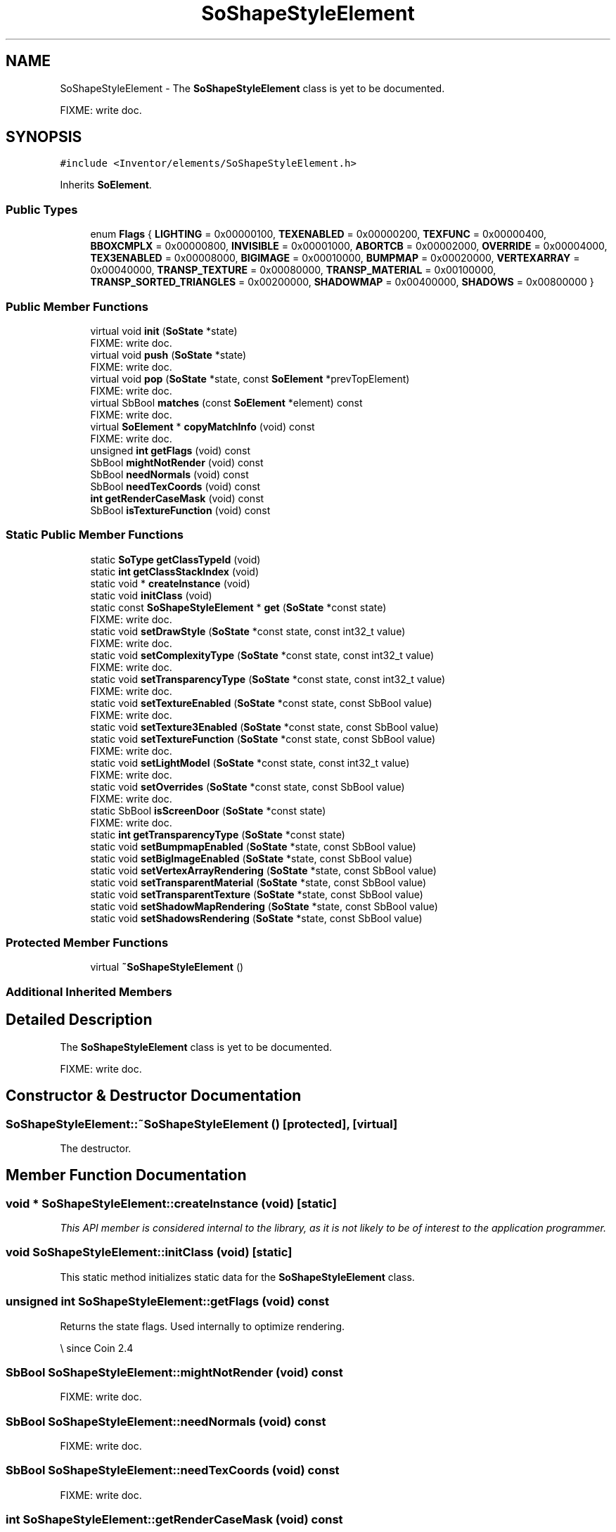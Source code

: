 .TH "SoShapeStyleElement" 3 "Sun May 28 2017" "Version 4.0.0a" "Coin" \" -*- nroff -*-
.ad l
.nh
.SH NAME
SoShapeStyleElement \- The \fBSoShapeStyleElement\fP class is yet to be documented\&.
.PP
FIXME: write doc\&.  

.SH SYNOPSIS
.br
.PP
.PP
\fC#include <Inventor/elements/SoShapeStyleElement\&.h>\fP
.PP
Inherits \fBSoElement\fP\&.
.SS "Public Types"

.in +1c
.ti -1c
.RI "enum \fBFlags\fP { \fBLIGHTING\fP = 0x00000100, \fBTEXENABLED\fP = 0x00000200, \fBTEXFUNC\fP = 0x00000400, \fBBBOXCMPLX\fP = 0x00000800, \fBINVISIBLE\fP = 0x00001000, \fBABORTCB\fP = 0x00002000, \fBOVERRIDE\fP = 0x00004000, \fBTEX3ENABLED\fP = 0x00008000, \fBBIGIMAGE\fP = 0x00010000, \fBBUMPMAP\fP = 0x00020000, \fBVERTEXARRAY\fP = 0x00040000, \fBTRANSP_TEXTURE\fP = 0x00080000, \fBTRANSP_MATERIAL\fP = 0x00100000, \fBTRANSP_SORTED_TRIANGLES\fP = 0x00200000, \fBSHADOWMAP\fP = 0x00400000, \fBSHADOWS\fP = 0x00800000 }"
.br
.in -1c
.SS "Public Member Functions"

.in +1c
.ti -1c
.RI "virtual void \fBinit\fP (\fBSoState\fP *state)"
.br
.RI "FIXME: write doc\&. "
.ti -1c
.RI "virtual void \fBpush\fP (\fBSoState\fP *state)"
.br
.RI "FIXME: write doc\&. "
.ti -1c
.RI "virtual void \fBpop\fP (\fBSoState\fP *state, const \fBSoElement\fP *prevTopElement)"
.br
.RI "FIXME: write doc\&. "
.ti -1c
.RI "virtual SbBool \fBmatches\fP (const \fBSoElement\fP *element) const"
.br
.RI "FIXME: write doc\&. "
.ti -1c
.RI "virtual \fBSoElement\fP * \fBcopyMatchInfo\fP (void) const"
.br
.RI "FIXME: write doc\&. "
.ti -1c
.RI "unsigned \fBint\fP \fBgetFlags\fP (void) const"
.br
.ti -1c
.RI "SbBool \fBmightNotRender\fP (void) const"
.br
.ti -1c
.RI "SbBool \fBneedNormals\fP (void) const"
.br
.ti -1c
.RI "SbBool \fBneedTexCoords\fP (void) const"
.br
.ti -1c
.RI "\fBint\fP \fBgetRenderCaseMask\fP (void) const"
.br
.ti -1c
.RI "SbBool \fBisTextureFunction\fP (void) const"
.br
.in -1c
.SS "Static Public Member Functions"

.in +1c
.ti -1c
.RI "static \fBSoType\fP \fBgetClassTypeId\fP (void)"
.br
.ti -1c
.RI "static \fBint\fP \fBgetClassStackIndex\fP (void)"
.br
.ti -1c
.RI "static void * \fBcreateInstance\fP (void)"
.br
.ti -1c
.RI "static void \fBinitClass\fP (void)"
.br
.ti -1c
.RI "static const \fBSoShapeStyleElement\fP * \fBget\fP (\fBSoState\fP *const state)"
.br
.RI "FIXME: write doc\&. "
.ti -1c
.RI "static void \fBsetDrawStyle\fP (\fBSoState\fP *const state, const int32_t value)"
.br
.RI "FIXME: write doc\&. "
.ti -1c
.RI "static void \fBsetComplexityType\fP (\fBSoState\fP *const state, const int32_t value)"
.br
.RI "FIXME: write doc\&. "
.ti -1c
.RI "static void \fBsetTransparencyType\fP (\fBSoState\fP *const state, const int32_t value)"
.br
.RI "FIXME: write doc\&. "
.ti -1c
.RI "static void \fBsetTextureEnabled\fP (\fBSoState\fP *const state, const SbBool value)"
.br
.RI "FIXME: write doc\&. "
.ti -1c
.RI "static void \fBsetTexture3Enabled\fP (\fBSoState\fP *const state, const SbBool value)"
.br
.ti -1c
.RI "static void \fBsetTextureFunction\fP (\fBSoState\fP *const state, const SbBool value)"
.br
.RI "FIXME: write doc\&. "
.ti -1c
.RI "static void \fBsetLightModel\fP (\fBSoState\fP *const state, const int32_t value)"
.br
.RI "FIXME: write doc\&. "
.ti -1c
.RI "static void \fBsetOverrides\fP (\fBSoState\fP *const state, const SbBool value)"
.br
.RI "FIXME: write doc\&. "
.ti -1c
.RI "static SbBool \fBisScreenDoor\fP (\fBSoState\fP *const state)"
.br
.RI "FIXME: write doc\&. "
.ti -1c
.RI "static \fBint\fP \fBgetTransparencyType\fP (\fBSoState\fP *const state)"
.br
.ti -1c
.RI "static void \fBsetBumpmapEnabled\fP (\fBSoState\fP *state, const SbBool value)"
.br
.ti -1c
.RI "static void \fBsetBigImageEnabled\fP (\fBSoState\fP *state, const SbBool value)"
.br
.ti -1c
.RI "static void \fBsetVertexArrayRendering\fP (\fBSoState\fP *state, const SbBool value)"
.br
.ti -1c
.RI "static void \fBsetTransparentMaterial\fP (\fBSoState\fP *state, const SbBool value)"
.br
.ti -1c
.RI "static void \fBsetTransparentTexture\fP (\fBSoState\fP *state, const SbBool value)"
.br
.ti -1c
.RI "static void \fBsetShadowMapRendering\fP (\fBSoState\fP *state, const SbBool value)"
.br
.ti -1c
.RI "static void \fBsetShadowsRendering\fP (\fBSoState\fP *state, const SbBool value)"
.br
.in -1c
.SS "Protected Member Functions"

.in +1c
.ti -1c
.RI "virtual \fB~SoShapeStyleElement\fP ()"
.br
.in -1c
.SS "Additional Inherited Members"
.SH "Detailed Description"
.PP 
The \fBSoShapeStyleElement\fP class is yet to be documented\&.
.PP
FIXME: write doc\&. 
.SH "Constructor & Destructor Documentation"
.PP 
.SS "SoShapeStyleElement::~SoShapeStyleElement ()\fC [protected]\fP, \fC [virtual]\fP"
The destructor\&. 
.SH "Member Function Documentation"
.PP 
.SS "void * SoShapeStyleElement::createInstance (void)\fC [static]\fP"
\fIThis API member is considered internal to the library, as it is not likely to be of interest to the application programmer\&.\fP 
.SS "void SoShapeStyleElement::initClass (void)\fC [static]\fP"
This static method initializes static data for the \fBSoShapeStyleElement\fP class\&. 
.SS "unsigned \fBint\fP SoShapeStyleElement::getFlags (void) const"
Returns the state flags\&. Used internally to optimize rendering\&.
.PP
\\ since Coin 2\&.4 
.SS "SbBool SoShapeStyleElement::mightNotRender (void) const"
FIXME: write doc\&. 
.SS "SbBool SoShapeStyleElement::needNormals (void) const"
FIXME: write doc\&. 
.SS "SbBool SoShapeStyleElement::needTexCoords (void) const"
FIXME: write doc\&. 
.SS "\fBint\fP SoShapeStyleElement::getRenderCaseMask (void) const"
Not implemented in Coin\&. It is used by \fBSoVertexProperty\fP in SGI OIV\&. 
.SS "void SoShapeStyleElement::setTexture3Enabled (\fBSoState\fP *const state, const SbBool value)\fC [static]\fP"
FIXME: write doc\&.
.PP
This function is an extension for Coin, and it is not available in the original SGI Open Inventor v2\&.1 API\&.
.PP
\fBSince:\fP
.RS 4
Coin 2\&.0 
.RE
.PP

.SS "\fBint\fP SoShapeStyleElement::getTransparencyType (\fBSoState\fP *const state)\fC [static]\fP"
Returns the current transparency type\&.
.PP
This function is an extension for Coin, and it is not available in the original SGI Open Inventor v2\&.1 API\&.
.PP
\fBSince:\fP
.RS 4
Coin 2\&.0 
.RE
.PP

.SS "SbBool SoShapeStyleElement::isTextureFunction (void) const"
Returns if texture function is currently enabled\&. 
.SS "void SoShapeStyleElement::setBumpmapEnabled (\fBSoState\fP * state, const SbBool value)\fC [static]\fP"
Sets bumpmap enabled\&.
.PP
\fBSince:\fP
.RS 4
Coin 2\&.4 
.RE
.PP

.SS "void SoShapeStyleElement::setBigImageEnabled (\fBSoState\fP * state, const SbBool value)\fC [static]\fP"
Sets bigimage enabled\&.
.PP
\fBSince:\fP
.RS 4
Coin 2\&.4 
.RE
.PP

.SS "void SoShapeStyleElement::setVertexArrayRendering (\fBSoState\fP * state, const SbBool value)\fC [static]\fP"
Sets if vertex array rendering might be used\&.
.PP
\fBSince:\fP
.RS 4
Coin 2\&.4 
.RE
.PP

.SS "void SoShapeStyleElement::setTransparentMaterial (\fBSoState\fP * state, const SbBool value)\fC [static]\fP"
Sets material transparency\&.
.PP
\fBSince:\fP
.RS 4
Coin 2\&.4 
.RE
.PP

.SS "void SoShapeStyleElement::setTransparentTexture (\fBSoState\fP * state, const SbBool value)\fC [static]\fP"
Sets texture transparency\&.
.PP
\fBSince:\fP
.RS 4
Coin 2\&.4 
.RE
.PP

.SS "void SoShapeStyleElement::setShadowMapRendering (\fBSoState\fP * state, const SbBool value)\fC [static]\fP"
Sets whether we are rendering to a shadow (depth) map or not\&.
.PP
\fBSince:\fP
.RS 4
Coin 2\&.5 
.RE
.PP

.SS "void SoShapeStyleElement::setShadowsRendering (\fBSoState\fP * state, const SbBool value)\fC [static]\fP"
Sets whether we are rendering with shadows or not\&.
.PP
\fBSince:\fP
.RS 4
Coin 2\&.5 
.RE
.PP


.SH "Author"
.PP 
Generated automatically by Doxygen for Coin from the source code\&.
